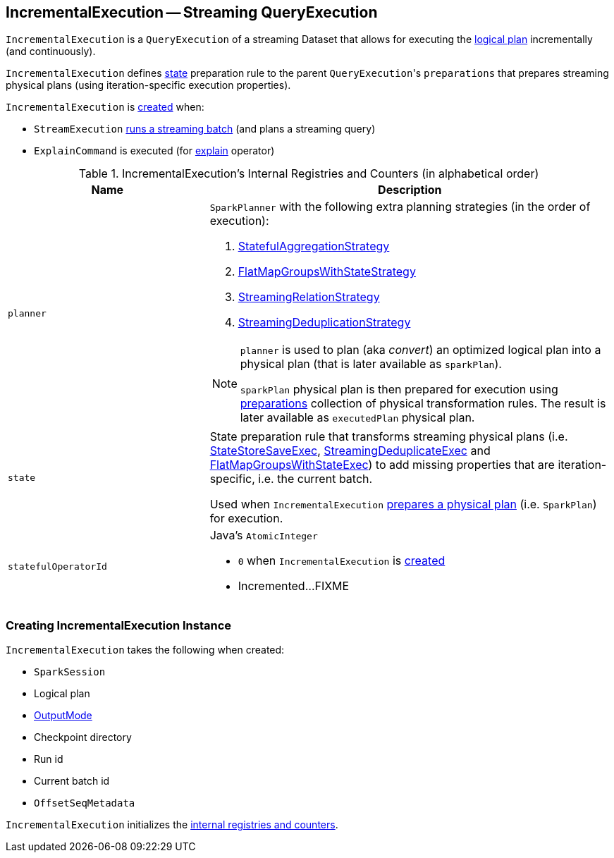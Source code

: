 == [[IncrementalExecution]] IncrementalExecution -- Streaming QueryExecution

`IncrementalExecution` is a `QueryExecution` of a streaming Dataset that allows for executing the <<logicalPlan, logical plan>> incrementally (and continuously).

[[preparations]]
`IncrementalExecution` defines <<state, state>> preparation rule to the parent ``QueryExecution``'s `preparations` that prepares streaming physical plans (using iteration-specific execution properties).

`IncrementalExecution` is <<creating-instance, created>> when:

* `StreamExecution` link:spark-sql-streaming-StreamExecution.adoc#runBatch-queryPlanning[runs a streaming batch] (and plans a streaming query)

* `ExplainCommand` is executed (for link:spark-sql-streaming-Dataset-operators.adoc#explain[explain] operator)

[[internal-registries]]
.IncrementalExecution's Internal Registries and Counters (in alphabetical order)
[cols="1,2",options="header",width="100%"]
|===
| Name
| Description

| [[planner]] `planner`
a| `SparkPlanner` with the following extra planning strategies (in the order of execution):

[[extraPlanningStrategies]]
1. link:spark-sql-streaming-StatefulAggregationStrategy.adoc[StatefulAggregationStrategy]
1. link:spark-sql-streaming-FlatMapGroupsWithStateStrategy.adoc[FlatMapGroupsWithStateStrategy]
1. link:spark-sql-streaming-StreamingRelationStrategy.adoc[StreamingRelationStrategy]
1. link:spark-sql-streaming-StreamingDeduplicationStrategy.adoc[StreamingDeduplicationStrategy]

[NOTE]
====
`planner` is used to plan (aka _convert_) an optimized logical plan into a physical plan (that is later available as `sparkPlan`).

`sparkPlan` physical plan is then prepared for execution using <<preparations, preparations>> collection of physical transformation rules. The result is later available as `executedPlan` physical plan.
====

| [[state]] `state`
| State preparation rule that transforms streaming physical plans (i.e. link:spark-sql-streaming-StateStoreSaveExec.adoc[StateStoreSaveExec], link:spark-sql-streaming-StreamingDeduplicateExec.adoc[StreamingDeduplicateExec] and link:spark-sql-streaming-FlatMapGroupsWithStateExec.adoc[FlatMapGroupsWithStateExec]) to add missing properties that are iteration-specific, i.e. the current batch.

Used when `IncrementalExecution` <<preparations, prepares a physical plan>> (i.e. `SparkPlan`) for execution.

| [[statefulOperatorId]] `statefulOperatorId`
a| Java's `AtomicInteger`

* `0` when `IncrementalExecution` is <<creating-instance, created>>

* Incremented...FIXME
|===

=== [[creating-instance]] Creating IncrementalExecution Instance

`IncrementalExecution` takes the following when created:

* [[sparkSession]] `SparkSession`
* [[logicalPlan]] Logical plan
* [[outputMode]] link:spark-sql-streaming-OutputMode.adoc[OutputMode]
* [[checkpointLocation]] Checkpoint directory
* [[runId]] Run id
* [[currentBatchId]] Current batch id
* [[offsetSeqMetadata]] `OffsetSeqMetadata`

`IncrementalExecution` initializes the <<internal-registries, internal registries and counters>>.

